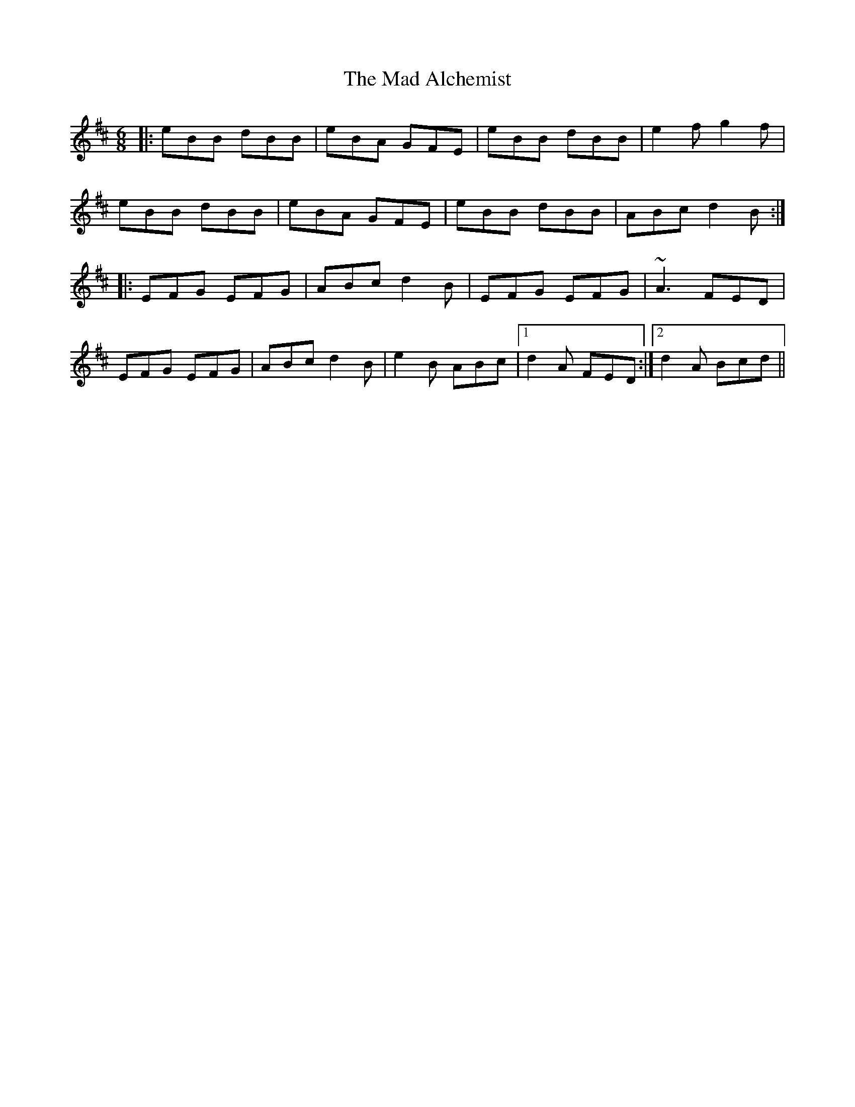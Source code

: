 X: 24725
T: Mad Alchemist, The
R: jig
M: 6/8
K: Edorian
|:eBB dBB|eBA GFE|eBB dBB|e2f g2f|
eBB dBB|eBA GFE|eBB dBB|ABc d2B:|
|:EFG EFG|ABc d2B|EFG EFG|~A3 FED|
EFG EFG|ABc d2B|e2B ABc|1 d2A FED:|2 d2A Bcd||

